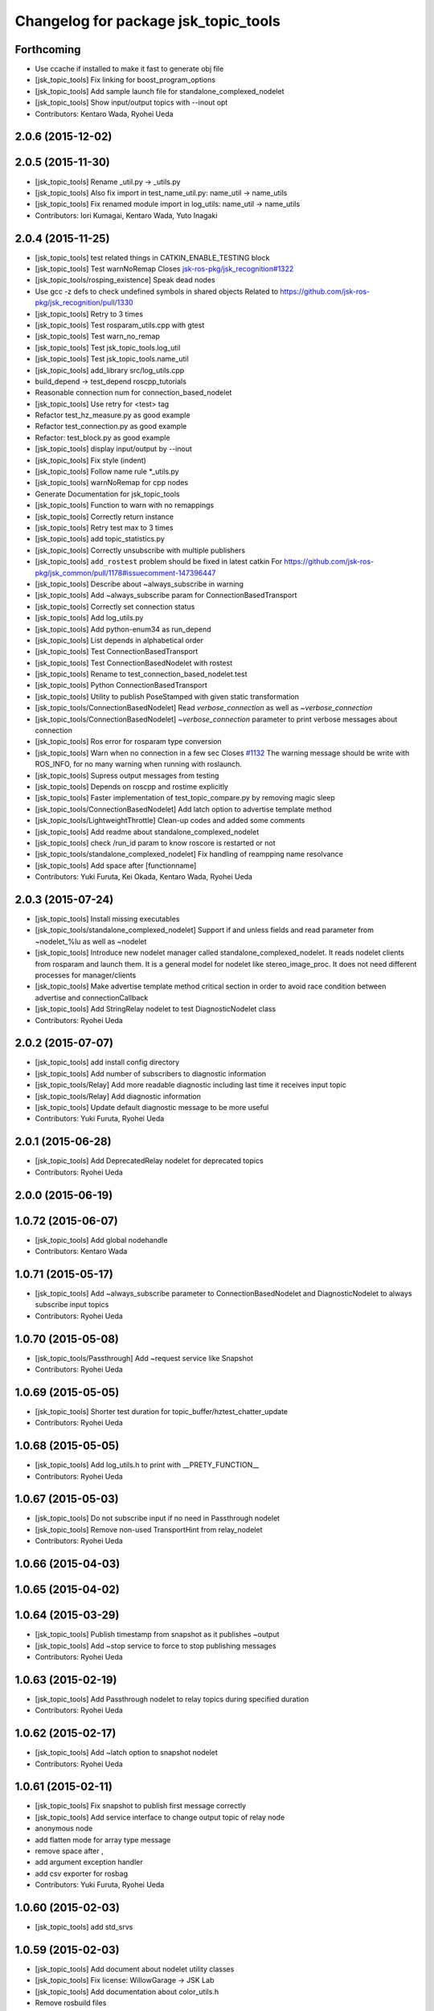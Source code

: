 ^^^^^^^^^^^^^^^^^^^^^^^^^^^^^^^^^^^^^
Changelog for package jsk_topic_tools
^^^^^^^^^^^^^^^^^^^^^^^^^^^^^^^^^^^^^

Forthcoming
-----------
* Use ccache if installed to make it fast to generate obj file
* [jsk_topic_tools] Fix linking for boost_program_options
* [jsk_topic_tools] Add sample launch file for standalone_complexed_nodelet
* [jsk_topic_tools] Show input/output topics with --inout opt
* Contributors: Kentaro Wada, Ryohei Ueda

2.0.6 (2015-12-02)
------------------

2.0.5 (2015-11-30)
------------------
* [jsk_topic_tools] Rename _util.py -> _utils.py
* [jsk_topic_tools] Also fix import in test_name_util.py: name_util -> name_utils
* [jsk_topic_tools] Fix renamed module import in log_utils: name_util -> name_utils
* Contributors: Iori Kumagai, Kentaro Wada, Yuto Inagaki

2.0.4 (2015-11-25)
------------------
* [jsk_topic_tools] test related things in CATKIN_ENABLE_TESTING block
* [jsk_topic_tools] Test warnNoRemap  Closes `jsk-ros-pkg/jsk_recognition#1322 <https://github.com/jsk-ros-pkg/jsk_recognition/issues/1322>`_
* [jsk_topic_tools/rosping_existence] Speak dead nodes
* Use gcc -z defs to check undefined symbols in shared objects  Related to https://github.com/jsk-ros-pkg/jsk_recognition/pull/1330
* [jsk_topic_tools] Retry to 3 times
* [jsk_topic_tools] Test rosparam_utils.cpp with gtest
* [jsk_topic_tools] Test warn_no_remap
* [jsk_topic_tools] Test jsk_topic_tools.log_util
* [jsk_topic_tools] Test jsk_topic_tools.name_util
* [jsk_topic_tools] add_library src/log_utils.cpp
* build_depend -> test_depend roscpp_tutorials
* Reasonable connection num for connection_based_nodelet
* [jsk_topic_tools] Use retry for <test> tag
* Refactor test_hz_measure.py as good example
* Refactor test_connection.py as good example
* Refactor: test_block.py as good example
* [jsk_topic_tools] display input/output by --inout
* [jsk_topic_tools] Fix style (indent)
* [jsk_topic_tools] Follow name rule *_utils.py
* [jsk_topic_tools] warnNoRemap for cpp nodes
* Generate Documentation for jsk_topic_tools
* [jsk_topic_tools] Function to warn with no remappings
* [jsk_topic_tools] Correctly return instance
* [jsk_topic_tools] Retry test max to 3 times
* [jsk_topic_tools] add topic_statistics.py
* [jsk_topic_tools] Correctly unsubscribe with multiple publishers
* [jsk_topic_tools] ``add_rostest`` problem should be fixed in latest catkin For https://github.com/jsk-ros-pkg/jsk_common/pull/1178#issuecomment-147396447
* [jsk_topic_tools] Describe about ~always_subscribe in warning
* [jsk_topic_tools] Add ~always_subscribe param for ConnectionBasedTransport
* [jsk_topic_tools] Correctly set connection status
* [jsk_topic_tools] Add log_utils.py
* [jsk_topic_tools] Add python-enum34 as run_depend
* [jsk_topic_tools] List depends in alphabetical order
* [jsk_topic_tools] Test ConnectionBasedTransport
* [jsk_topic_tools] Test ConnectionBasedNodelet with rostest
* [jsk_topic_tools] Rename to test_connection_based_nodelet.test
* [jsk_topic_tools] Python ConnectionBasedTransport
* [jsk_topic_tools] Utility to publish PoseStamped with given static transformation
* [jsk_topic_tools/ConnectionBasedNodelet] Read `verbose_connection` as well as `~verbose_connection`
* [jsk_topic_tools/ConnectionBasedNodelet] `~verbose_connection` parameter to print verbose messages about connection
* [jsk_topic_tools] Ros error for rosparam type conversion
* [jsk_topic_tools] Warn when no connection in a few sec Closes `#1132 <https://github.com/jsk-ros-pkg/jsk_common/issues/1132>`_  The warning message should be write with ROS_INFO,  for no many warning when running with roslaunch.
* [jsk_topic_tools] Supress output messages from testing
* [jsk_topic_tools] Depends on roscpp and rostime explicitly
* [jsk_topic_tools] Faster implementation of test_topic_compare.py by removing magic sleep
* [jsk_topic_tools/ConnectionBasedNodelet] Add latch option to advertise template method
* [jsk_topic_tools/LightweightThrottle] Clean-up codes and added some comments
* [jsk_topic_tools] Add readme about standalone_complexed_nodelet
* [jsk_topic_tools] check /run_id param to know roscore is restarted or not
* [jsk_topic_tools/standalone_complexed_nodelet] Fix handling of reampping name resolvance
* [jsk_topic_tools] Add space after [functionname]
* Contributors: Yuki Furuta, Kei Okada, Kentaro Wada, Ryohei Ueda

2.0.3 (2015-07-24)
------------------
* [jsk_topic_tools] Install missing executables
* [jsk_topic_tools/standalone_complexed_nodelet] Support if and unless
  fields and read parameter from ~nodelet_%lu as well as ~nodelet
* [jsk_topic_tools] Introduce new nodelet manager called
  standalone_complexed_nodelet.
  It reads nodelet clients from rosparam and launch them. It is a general
  model for nodelet like stereo_image_proc. It does not need different
  processes for manager/clients
* [jsk_topic_tools] Make advertise template method critical section in
  order to avoid race condition between advertise and connectionCallback
* [jsk_topic_tools] Add StringRelay nodelet to test DiagnosticNodelet class
* Contributors: Ryohei Ueda

2.0.2 (2015-07-07)
------------------
* [jsk_topic_tools] add install config directory
* [jsk_topic_tools] Add number of subscribers to diagnostic information
* [jsk_topic_tools/Relay] Add more readable diagnostic including last time it receives input topic
* [jsk_topic_tools/Relay] Add diagnostic information
* [jsk_topic_tools] Update default diagnostic message to be more useful
* Contributors: Yuki Furuta, Ryohei Ueda

2.0.1 (2015-06-28)
------------------
* [jsk_topic_tools] Add DeprecatedRelay nodelet for deprecated topics
* Contributors: Ryohei Ueda

2.0.0 (2015-06-19)
------------------

1.0.72 (2015-06-07)
-------------------
* [jsk_topic_tools] Add global nodehandle
* Contributors: Kentaro Wada

1.0.71 (2015-05-17)
-------------------
* [jsk_topic_tools] Add ~always_subscribe parameter to ConnectionBasedNodelet
  and DiagnosticNodelet to always subscribe input topics
* Contributors: Ryohei Ueda

1.0.70 (2015-05-08)
-------------------
* [jsk_topic_tools/Passthrough] Add ~request service like Snapshot
* Contributors: Ryohei Ueda

1.0.69 (2015-05-05)
-------------------
* [jsk_topic_tools] Shorter test duration for topic_buffer/hztest_chatter_update
* Contributors: Ryohei Ueda

1.0.68 (2015-05-05)
-------------------
* [jsk_topic_tools] Add log_utils.h to print with __PRETY_FUNCTION__
* Contributors: Ryohei Ueda

1.0.67 (2015-05-03)
-------------------
* [jsk_topic_tools] Do not subscribe input if no need in Passthrough nodelet
* [jsk_topic_tools] Remove non-used TransportHint from relay_nodelet
* Contributors: Ryohei Ueda

1.0.66 (2015-04-03)
-------------------

1.0.65 (2015-04-02)
-------------------

1.0.64 (2015-03-29)
-------------------
* [jsk_topic_tools] Publish timestamp from snapshot as it publishes ~output
* [jsk_topic_tools] Add ~stop service to force to stop publishing messages
* Contributors: Ryohei Ueda

1.0.63 (2015-02-19)
-------------------
* [jsk_topic_tools] Add Passthrough nodelet to relay topics during
  specified duration
* Contributors: Ryohei Ueda

1.0.62 (2015-02-17)
-------------------
* [jsk_topic_tools] Add ~latch option to snapshot nodelet
* Contributors: Ryohei Ueda

1.0.61 (2015-02-11)
-------------------
* [jsk_topic_tools] Fix snapshot to publish first message correctly
* [jsk_topic_tools] Add service interface to change output topic of relay node
* anonymous node
* add flatten mode for array type message
* remove space after ,
* add argument exception handler
* add csv exporter for rosbag
* Contributors: Yuki Furuta, Ryohei Ueda

1.0.60 (2015-02-03)
-------------------
* [jsk_topic_tools] add std_srvs

1.0.59 (2015-02-03)
-------------------
* [jsk_topic_tools] Add document about nodelet utility classes
* [jsk_topic_tools] Fix license: WillowGarage -> JSK Lab
* [jsk_topic_tools] Add documentation about color_utils.h
* Remove rosbuild files
* [jsk_topic_tools] Return true in service callback of snapshot nodelet
* [jsk_topci_tools] Fix heatColor function to return std_msgs::ColorRGBA
* [jsk_topic_tools] Add new utility to take snapshot of topic
* Contributors: Ryohei Ueda

1.0.58 (2015-01-07)
-------------------
* [jsk_topic_tools] Indigo test seems to be broken,
  so skip testing on indigo
* [jsk_topic_tools] Do not implement updateDiagnostic
  as pure virtual method
* Reuse isMasterAlive function across scripts which
  want to check master state
* Contributors: Ryohei Ueda

1.0.57 (2014-12-23)
-------------------
* Add function to compute heat color gradient
* Add new script: static_transform_pose_stamped. It looks like tf's
  satatic_transform_publisher but it re-publishes geometry_msgs/PoseStamped.
* Contributors: Ryohei Ueda

1.0.56 (2014-12-17)
-------------------

1.0.55 (2014-12-09)
-------------------
* added topic_buffer_periodic_test.launch and added argument to topic_buffer_client/server_sample.launch
* add mutex lock in callback and thread function
* enable to select periodic mode from server param
* enable to select periodic mode from server param
* send request periodic publish from client when rosparam is set
* add update periodically function
* Contributors: Yuki Furuta, Masaki Murooka

1.0.54 (2014-11-15)
-------------------

1.0.53 (2014-11-01)
-------------------
* add nodelet to check vital of topic
* Contributors: Ryohei Ueda

1.0.52 (2014-10-23)
-------------------
* Move several utilities for roscpp from jsk_pcl_ros
* Contributors: Ryohei Ueda

1.0.51 (2014-10-20)
-------------------

1.0.50 (2014-10-20)
-------------------
* use 300 for default message_num, rostopic hz uses 50000? https://github.com/ros/ros_comm/blob/indigo-devel/tools/rostopic/src/rostopic/__init__.py#L111
* use median instead of average
* Contributors: Kei Okada

1.0.49 (2014-10-13)
-------------------
* Fix location of catkin_package of jsk_topic_tools
* Contributors: Ryohei Ueda

1.0.48 (2014-10-12)
-------------------

1.0.47 (2014-10-08)
-------------------
* Install executables build as single nodelet
* LightweightThrottle does not subscribe any topics if no need
* fix mutex lock of relay node
* Do not subscribe topics until mux/output is subscribed
* Contributors: Ryohei Ueda

1.0.46 (2014-10-03)
-------------------
* Do not use sleep inside of lightweight_throttle

1.0.45 (2014-09-29)
-------------------

1.0.44 (2014-09-26)
-------------------

1.0.43 (2014-09-26)
-------------------

1.0.42 (2014-09-25)
-------------------

1.0.41 (2014-09-23)
-------------------
* Compile transform_merger on catkin
* Use PLUGINLIB_EXPORT_CLASS instead of deprecated PLUGINLIB_DECLARE_CLASS
* Contributors: Ryohei Ueda

1.0.40 (2014-09-19)
-------------------
* Add diagnostic utils from jsk_pcl_ros
* Contributors: Ryohei Ueda

1.0.39 (2014-09-17)
-------------------

1.0.38 (2014-09-13)
-------------------
* add new utility function colorCategory20 to jsk_topic_tools
* Contributors: Ryohei Ueda

1.0.36 (2014-09-01)
-------------------
* Add rosparam_utils.cpp: utility functions for ros parameters
* Contributors: Ryohei Ueda

1.0.35 (2014-08-16)
-------------------
* add nodelet.cmake to export utility cmake macro to
  compile nodelet libraries
* Contributors: Ryohei Ueda

1.0.34 (2014-08-14)
-------------------
* add new class: VitalChecker from jsk_pcl_ros
* Contributors: Ryohei Ueda

1.0.33 (2014-07-28)
-------------------
* compile time_acucmulator.cpp on rosbuild environment
* add depend to dynamic_tf_reconfigure
* Contributors: Ryohei Ueda, Yuto Inagaki

1.0.32 (2014-07-26)
-------------------
* fix compilation for jsk_topic_tools::TimeAccumulator
* Contributors: Ryohei Ueda

1.0.31 (2014-07-23)
-------------------
* add class TimeAccumulator to measure and accumurate time to jsk_topic_tools
* Contributors: Ryohei Ueda

1.0.30 (2014-07-15)
-------------------
* add tool to check the existence of ros nodes and publish them to diagnostics
* Contributors: Ryohei Ueda

1.0.29 (2014-07-02)
-------------------

1.0.28 (2014-06-24)
-------------------
* initialize variable in relay_nodelet
* shutdown subscriber if no need to publish message in relay nodelet
* Merge pull request #466 from garaemon/add-single-executable-for-nodelet
  Add single executables for nodelets of jsk_topic_tools
* add single executable files for each nodelet in jsk_topic_tools
* add test code for block nodelet
* add nodelet to BLOCK topic pipeline according to the number of the subscribers
* add nodelet to relay topic
* Contributors: Ryohei Ueda, Yusuke Furuta

1.0.27 (2014-06-10)
-------------------
* add nodelet to relay topic
* Contributors: Ryohei Ueda

1.0.26 (2014-05-30)
-------------------

1.0.25 (2014-05-26)
-------------------

1.0.24 (2014-05-24)
-------------------

1.0.23 (2014-05-23)
-------------------

1.0.22 (2014-05-22)
-------------------
* add new nodelet: HzMeasure to measure message rate
* display info in debug mode
* print ignoring tf
* Merge remote-tracking branch 'tarukosu/ignore-specific-transform' into ignore-specific-transform
* add output='screen'
* use joint_states_pruned_buffered instead of _update
* remap /joint_states to /joint_states_pruned_update
* add ignoreing tf config
* add launch file for send joint state and other tf
* prune velocity and effort in joint state
* ignoring tf designated in yaml
* Contributors: Ryohei Ueda, Yusuke Furuta

1.0.21 (2014-05-20)
-------------------

1.0.20 (2014-05-09)
-------------------

1.0.19 (2014-05-06)
-------------------

1.0.18 (2014-05-04)
-------------------

1.0.17 (2014-04-20)
-------------------

1.0.16 (2014-04-19)
-------------------

1.0.15 (2014-04-19)
-------------------

1.0.14 (2014-04-19)
-------------------

1.0.13 (2014-04-19)
-------------------

1.0.12 (2014-04-18)
-------------------

1.0.11 (2014-04-18)
-------------------

1.0.10 (2014-04-17)
-------------------
* change the length of the name field according to the topic now the script subscribes
* print topic name rather than topic index and prettier format
* add test launch file for topic_compare and run it on catkin and rosbuild
* add test script and do not run load_manifest, it's not required
* add topic_compare.py
* Contributors: Ryohei Ueda, Yuki Furuta

1.0.9 (2014-04-12)
------------------
* use ShapeShifter rather than ShapeShifterEvent
* fix for goovy SEGV
  * use ros::Subscriber's pointer
  * use topic_tools::ShapeShiter rather than ShapeShifterEvent
  * not call getPrivateNodeHandle so many times
* Contributors: Ryohei Ueda

1.0.8 (2014-04-11)
------------------

1.0.7 (2014-04-10)
------------------
* add documentation on nodelet xml
* Contributors: Ryohei Ueda

1.0.6 (2014-04-07)
------------------
* add a sample for mux nodelet and does not use mux nodehandle.
  not using mux NodeHandle is different from original mux in topic_tools.
  now private nodehandle, which is the name of nodelet instance,
  behaves as 'mux' name of mux/topic_tools.
  If you want to use mux_** tools, you just specify nodelet name as mux name.
* implement nodelet version of mux with the same api to topic_tools and no need to specify the
  message type as well as topic_tools/mux
* add rostopic dependency to run test for LightweightThrottle
* update documentation of nodelet xml
* add test code for LightwehgitThrottle
* add a sample launch file for LightwehgitThrottle
* publish data only if any subscriber is
* compile nodelet on rosbuild too
* fixing dependency for nodelet usage
  depends to nodelet on manifest.xml, package.xml and catkin.cmake
* add xml declaration for nodlet plugin
* read update_rate from the parameter ~update_rate
* implement lightweight nodelet throttle
* add lightweight nodelet throttle skelton cpp/header file
* change arg name and node name
* Contributors: Ryohei Ueda, Yusuke Furuta

1.0.4 (2014-03-27)
------------------
* move the location of generate_messages and catkin_package to avoid emtpy
  catkin variables problem caused by roseus. it's a hack.
* Contributors: Ryohei Ueda

1.0.3 (2014-03-19)
------------------

1.0.2 (2014-03-12)
------------------
* `#299 <https://github.com/jsk-ros-pkg/jsk_common/issues/299>`_: fix typo: dependp -> depend
* `#299 <https://github.com/jsk-ros-pkg/jsk_common/issues/299>`_: add depend tag to jsk_topic_tools/manifest.xml because of previous breaking change of manifest.xml
* `#299 <https://github.com/jsk-ros-pkg/jsk_common/issues/299>`_: replace .test suffix with .launch in jsk_topic_tools' rosbuild cmake
* `#299 <https://github.com/jsk-ros-pkg/jsk_common/issues/299>`_: add full path to rostest of ros_topic_tools
* Contributors: Ryohei Ueda

1.0.1 (2014-03-07)
------------------
* set all package to 1.0.0
* Contributors: Kei Okada

1.0.0 (2014-03-05)
------------------
* set all package to 1.0.0
* fix typo CATKIN-DEPEND -> CATKIN_DEPEND
* add install to catkin.cmake
* (kill_server_and_check_close_wait.py) num=1 is ok for test_close_wait_check?
* add rostest and roscpp_tutorials
* use rosdep instead of depend
* add rostest
* add description in topic buffer sample program
* add buffer client and server for tf
* merge transform message to publish at low rate
* add sample launch files for specific transform
* do not initialize pub_update in use_service mode and restart serviceClient if sc_update.call failed, fixed Issue `#266 <https://github.com/jsk-ros-pkg/jsk_common/issues/266>`_
* rename to test_topic_buffer_close_wait.launch and add kill_server_and_check_close_wait.py
* add test launch for CLOSE_WAIT problem
* fixing output of ROS_INFO
* supporting topicized /update and parameterized /list
* fix test code chatter_update only publish every 10 min
* update topic_buffer_server/cliet, client automatically calls /update service to get latest information on server side ,see Issue `#260 <https://github.com/jsk-ros-pkg/jsk_common/issues/260>`_
* support update_rate param to configure how often client calls /update, see issue `#260 <https://github.com/jsk-ros-pkg/jsk_common/issues/260>`_
* client to call update to get current information on publish rate
* add rosbuild_add_rostest
* fix output message
* fix problem reported on `#260 <https://github.com/jsk-ros-pkg/jsk_common/issues/260>`_, add test code
* add more verbose message
* add sample launch file using topic_buffer
* update for treating multiple tf
* wait until service is available
* add specific transform publisher and subscriber
* add fixed_rate and latched parameter
* make catkin to work jsk_topic_tools
* add update service in topic_buffer_server
* fix xml: catkinize jsk_topic_tools
* fix broken xml: catkinize jsk_topic_tools
* fix broken xml: catkinize jsk_topic_tools
* catkinize jsk_topic_tools
* add jsk_topic_tools
* Contributors: Ryohei Ueda, Kei Okada, youhei, Yusuke Furuta
